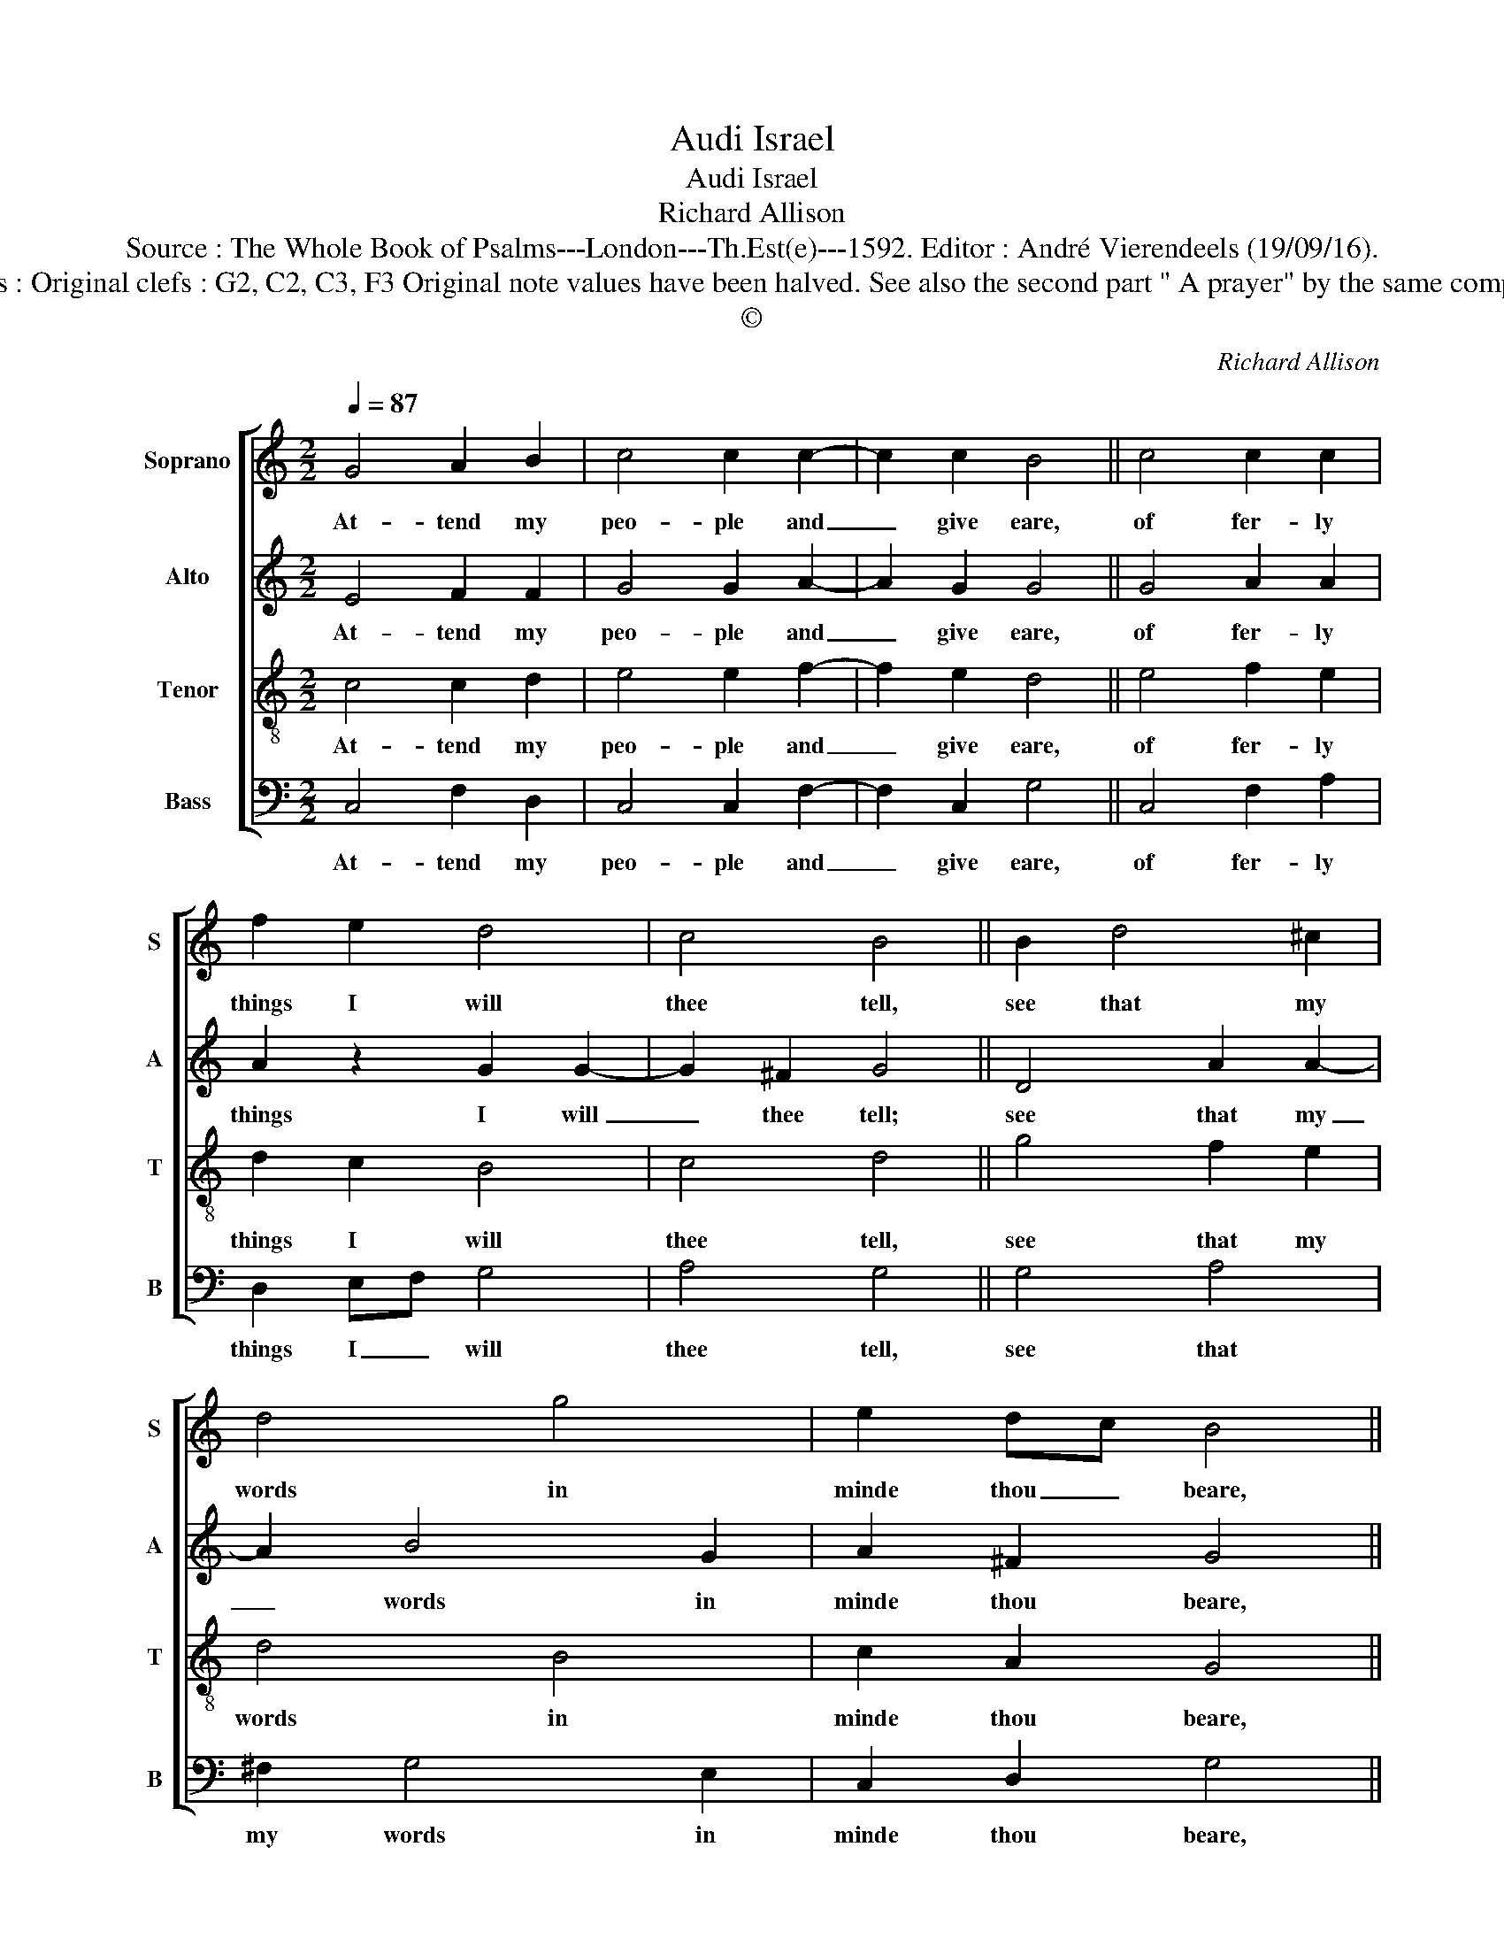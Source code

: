 X:1
T:Audi Israel
T:Audi Israel
T:Richard Allison
T:Source : The Whole Book of Psalms---London---Th.Est(e)---1592. Editor : André Vierendeels (19/09/16).
T:Notes : Original clefs : G2, C2, C3, F3 Original note values have been halved. See also the second part " A prayer" by the same composer 
T:©
C:Richard Allison
Z:©
%%score [ 1 2 3 4 ]
L:1/8
Q:1/4=87
M:2/2
K:C
V:1 treble nm="Soprano" snm="S"
V:2 treble nm="Alto" snm="A"
V:3 treble-8 nm="Tenor" snm="T"
V:4 bass nm="Bass" snm="B"
V:1
 G4 A2 B2 | c4 c2 c2- | c2 c2 B4 || c4 c2 c2 | f2 e2 d4 | c4 B4 || B2 d4 ^c2 | d4 g4 | e2 dc B4 || %9
w: At- tend my|peo- ple and|_ give eare,|of fer- ly|things I will|thee tell,|see that my|words in|minde thou _ beare,|
 c4 c2 c2 | f3 e dc c2- | c2 B2 !fermata!c4 |] %12
w: and to my|pre- ceps li- * *|* sten well.|
V:2
 E4 F2 F2 | G4 G2 A2- | A2 G2 G4 || G4 A2 A2 | A2 z2 G2 G2- | G2 ^F2 G4 || D4 A2 A2- | A2 B4 G2 | %8
w: At- tend my|peo- ple and|_ give eare,|of fer- ly|things I will|_ thee tell;|see that my|_ words in|
 A2 ^F2 G4 || G4 A4 | A3 c BA G2- | GF D2 !fermata!E4 |] %12
w: minde thou beare,|and to|my per- ceps _ li-|* * sten well.|
V:3
 c4 c2 d2 | e4 e2 f2- | f2 e2 d4 || e4 f2 e2 | d2 c2 B4 | c4 d4 || g4 f2 e2 | d4 B4 | c2 A2 G4 || %9
w: At- tend my|peo- ple and|_ give eare,|of fer- ly|things I will|thee tell,|see that my|words in|minde thou beare,|
 e4 f2 e2 | d2 c2 e4 | d4 !fermata!c4 |] %12
w: and to my|per- ceps li-|sten well.|
V:4
 C,4 F,2 D,2 | C,4 C,2 F,2- | F,2 C,2 G,4 || C,4 F,2 A,2 | D,2 E,F, G,4 | A,4 G,4 || G,4 A,4 | %7
w: At- tend my|peo- ple and|_ give eare,|of fer- ly|things I _ will|thee tell,|see that|
 ^F,2 G,4 E,2 | C,2 D,2 G,4 || C4 A,3 G, | F,2 F,2 G,4 | G,4 !fermata!C,4 |] %12
w: my words in|minde thou beare,|and to my|per- ceps li-|sten well.|

